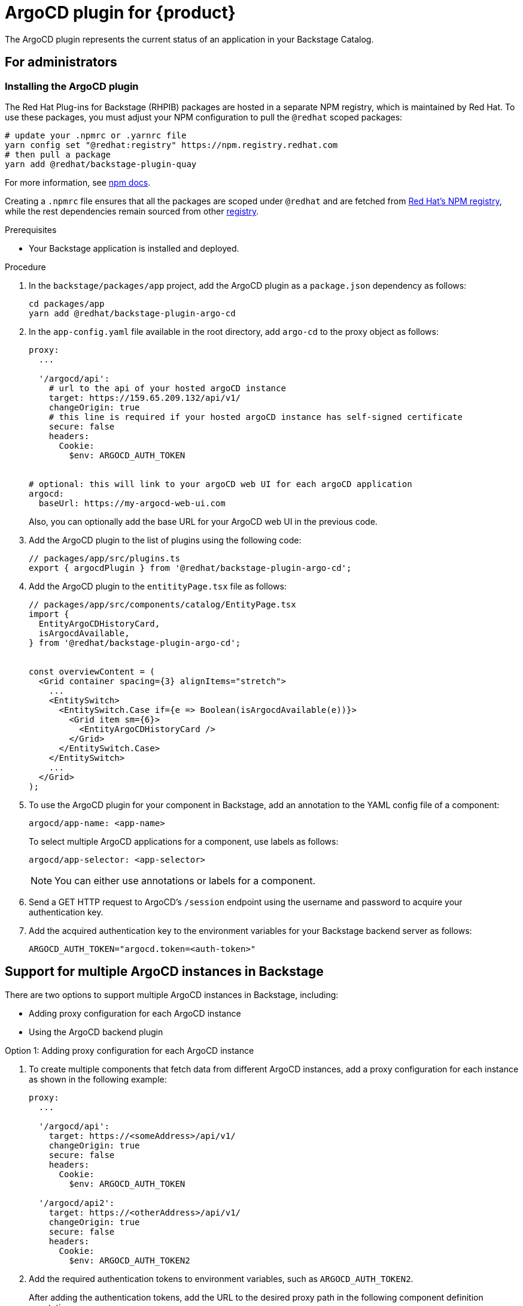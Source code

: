 = ArgoCD plugin for {product}

The ArgoCD plugin represents the current status of an application in your Backstage Catalog.

== For administrators

=== Installing the ArgoCD plugin

The Red Hat Plug-ins for Backstage (RHPIB) packages are hosted in a separate NPM registry, which is maintained by Red Hat. To use these packages, you must adjust your NPM configuration to pull the `@redhat` scoped packages:

[source]
----
# update your .npmrc or .yarnrc file
yarn config set "@redhat:registry" https://npm.registry.redhat.com
# then pull a package 
yarn add @redhat/backstage-plugin-quay
----

For more information, see link:https://docs.npmjs.com/cli/v9/configuring-npm/npmrc[npm docs]. 

Creating a `.npmrc` file ensures that all the packages are scoped under `@redhat` and are fetched from link:https://npm.registry.redhat.com/[Red Hat's NPM registry], while the rest dependencies remain sourced from other link:registry.npmjs.org[registry]. 

.Prerequisites

* Your Backstage application is installed and deployed.

.Procedure

. In the `backstage/packages/app` project, add the ArgoCD plugin as a `package.json` dependency as follows:
+
--
[source,console]
----
cd packages/app
yarn add @redhat/backstage-plugin-argo-cd
----
--

. In the `app-config.yaml` file available in the root directory, add `argo-cd` to the proxy object as follows:
+
--
[source,yaml]
----
proxy:
  ...

  '/argocd/api':
    # url to the api of your hosted argoCD instance
    target: https://159.65.209.132/api/v1/
    changeOrigin: true
    # this line is required if your hosted argoCD instance has self-signed certificate
    secure: false
    headers:
      Cookie:
        $env: ARGOCD_AUTH_TOKEN


# optional: this will link to your argoCD web UI for each argoCD application
argocd:
  baseUrl: https://my-argocd-web-ui.com
----

Also, you can optionally add the base URL for your ArgoCD web UI in the previous code.
--

. Add the ArgoCD plugin to the list of plugins using the following code:
+
--
[source]
----
// packages/app/src/plugins.ts
export { argocdPlugin } from '@redhat/backstage-plugin-argo-cd';
----
--

. Add the ArgoCD plugin to the `entitityPage.tsx` file as follows:
+
--
[source]
----
// packages/app/src/components/catalog/EntityPage.tsx
import {
  EntityArgoCDHistoryCard,
  isArgocdAvailable,
} from '@redhat/backstage-plugin-argo-cd';


const overviewContent = (
  <Grid container spacing={3} alignItems="stretch">
    ...
    <EntitySwitch>
      <EntitySwitch.Case if={e => Boolean(isArgocdAvailable(e))}>
        <Grid item sm={6}>
          <EntityArgoCDHistoryCard />
        </Grid>
      </EntitySwitch.Case>
    </EntitySwitch>
    ...
  </Grid>
);
----
--

. To use the ArgoCD plugin for your component in Backstage, add an annotation to the YAML config file of a component:
+
--
`argocd/app-name: <app-name>`

To select multiple ArgoCD applications for a component, use labels as follows:

`argocd/app-selector: <app-selector>`

[NOTE]
====
You can either use annotations or labels for a component.
====
--

. Send a GET HTTP request to ArgoCD’s `/session` endpoint using the username and password to acquire your authentication key.

.  Add the acquired authentication key to the environment variables for your Backstage backend server as follows:
+
--
`ARGOCD_AUTH_TOKEN="argocd.token=<auth-token>"`
--

== Support for multiple ArgoCD instances in Backstage

There are two options to support multiple ArgoCD instances in Backstage, including:

* Adding proxy configuration for each ArgoCD instance
* Using the ArgoCD backend plugin

.Option 1: Adding proxy configuration for each ArgoCD instance

. To create multiple components that fetch data from different ArgoCD instances, add a proxy configuration for each instance as shown in the following example:
+
--
[source,yaml]
----
proxy:
  ...

  '/argocd/api':
    target: https://<someAddress>/api/v1/
    changeOrigin: true
    secure: false
    headers:
      Cookie:
        $env: ARGOCD_AUTH_TOKEN

  '/argocd/api2':
    target: https://<otherAddress>/api/v1/
    changeOrigin: true
    secure: false
    headers:
      Cookie:
        $env: ARGOCD_AUTH_TOKEN2

----
--

. Add the required authentication tokens to environment variables, such as `ARGOCD_AUTH_TOKEN2`.
+
--
After adding the authentication tokens, add the URL to the desired proxy path in the following component definition annotations:

`argocd/proxy-url: '/argocd/api2'`

The `argocd/proxy-url` annotation defaults to `'/argocd/api'`. Therefore, `argocd/proxy-url` is not required if there is a single proxy configuration.
--

.Option 2: Using the ArgoCD backend plugin

. To create multiple components that fetch data from different ArgoCD instances, set the ArgoCD instance URL dynamically by adding the following configuration to `app-config.yaml` file:
+
--
[source,yaml]
----
argocd:
  username: ${ARGOCD_USERNAME}
  password: ${ARGOCD_PASSWORD}
  waitCycles: 25
  appLocatorMethods:
    - type: 'config'
      instances:
        - name: argoInstance1
          url: https://argoInstance1.com
          token: ${ARGOCD_AUTH_TOKEN} # optional
        - name: argoInstance2
          url: https://argoInstance2.com
          # dedicated username/password for this instance
          username: ${ARGOCD_USERNAME_INSTANCE_2} # optional
          password: ${ARGOCD_PASSWORD_INSTANCE_2} # optional

----

A loop is created between deleting ArgoCD project and application to check the deletion of application occurring before the deletion of the project. If waitCycles is set to 25, then the loop can last for 75 seconds before erroring out.

With the previous configuration, the ArgoCD plugin fetches the ArgoCD instances an application is deployed to and use the ArgoCD backend plugin (`backstage-plugin-argo-cd-backend`) to reach out to each ArgoCD instance based on the following mapping:

* Add the required authentication tokens to environment variables, such as `ARGOCD_USERNAME` and `ARGOCD_PASSWORD` inside the argocd object. These authentication tokens are used as credentials for all ArgoCD instances by default.
+
[source]
----
argocd:
  username: ${ARGOCD_USERNAME}
  password: ${ARGOCD_PASSWORD}
  appLocatorMethods:
    - type: 'config'
      instances:
        - name: argoInstance1
          url: https://argoInstance1.com
        - name: argoInstance2
          url: https://argoInstance2.com
----

* Define a username and password for each ArgoCD instance. This mapping has higher priority than the previous option.
+
[source]
----
argocd:
  username: ${ARGOCD_USERNAME}
  password: ${ARGOCD_PASSWORD}
  appLocatorMethods:
    - type: 'config'
      instances:
        - name: argoInstance1
          url: https://argoInstance1.com
        - name: argoInstance2
          url: https://argoInstance2.com
          # dedicated username/password for this instance
          username: ${ARGOCD_USERNAME_INSTANCE_2}
          password: ${ARGOCD_PASSWORD_INSTANCE_2}
----

* Define a token for each instance. This mapping has higher priority than both options mentioned previously.
+
[source]
----
argocd:
  username: ${ARGOCD_USERNAME}
  password: ${ARGOCD_PASSWORD}
  appLocatorMethods:
    - type: 'config'
      instances:
        - name: argoInstance1
          url: https://argoInstance1.com
          token: ${ARGOCD_AUTH_TOKEN} # Token to use to instance 1
----
--

=== Permissions in ArgoCD plugin

Setting permissions for ArgoCD user account not only reduces the scope but also reduces the functionality of the backend. If you scope the permissions for read-only, then actions including creating, deleting, and resyncing the application will not be available. 

The error handling in ArgoCD is designed to alert you when proper permissions are not in place.

=== Self-signed certificates in ArgoCD plugin

By default, the ArgoCD server generates a self-signed certificate. Once you install the ArgoCD plugin, the deployment of argocd-server can be patched to be insecure using the following command:

[source,console]
----
kubectl patch deployment argocd-server --type "json" -p '[{"op":"add","path":"/spec/template/spec/containers/0/command/-","value":"--insecure"}]'
----

Also, you can use Helm to install the ArgoCD plugin and be insecure by default:

[source,console]
----
helm upgrade --install argocd argo/argo-cd \
  --version 3.33.5 \
  --set 'server.extraArgs={--insecure}'
----

== For users

=== Using ArgoCD plugin in Backstage

The ArgoCD plugin displays the current state of an application in Backstage Catalog.

.Prerequisites

* Your Backstage application is installed and running.
* You have installed the ArgoCD plugin. For installation steps, see <<Installation>>.

.Procedure

. Open your Backstage application and go to the *Catalog* page.
. In the *OVERVIEW* tab, you can see the ArgoCD overview card at the bottom.
+
--

image::argo-cd-plugin-overview-card.png[ArgoCD overview card]

The ArgoCD overview card displays application information including *NAME*, *INSTANCE*, *SYNC STATUS*, *HEALTH STATUS*, and *LAST SYNCED*.
--

. To view the detailed application information, select an application from the ArgoCD overview card.
+
--
A pop-up containing detailed information about the application appears, along with a link to ArgoCD dashboard.

image::argo-cd-plugin-overview-card-details.png[ArgoCD overview card]
--

. To view the ArgoCD history, go to the *CD* tab in the Catalog.
+
--

image::argo-cd-plugin-history.png[ArgoCD overview card]

The *ArgoCD history* page contains history of application instances along with other information, such as deploy details, author name, message that author added, and revision ID.
--







